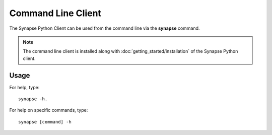 *******************
Command Line Client
*******************

The Synapse Python Client can be used from the command line via the **synapse** command.

.. note::
    The command line client is installed along with :doc:`getting_started/installation` of the Synapse Python client.


Usage
=====

For help, type::

    synapse -h.

For help on specific commands, type::

    synapse [command] -h

.. argparse::
    :module: synapseclient.__main__
    :func: build_parser
    :prog: synapse
    :nodescription:
